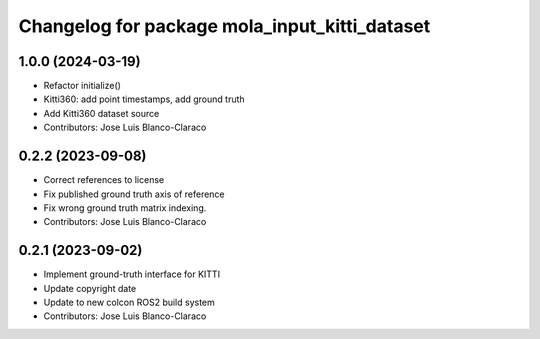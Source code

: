^^^^^^^^^^^^^^^^^^^^^^^^^^^^^^^^^^^^^^^^^^^^^^
Changelog for package mola_input_kitti_dataset
^^^^^^^^^^^^^^^^^^^^^^^^^^^^^^^^^^^^^^^^^^^^^^

1.0.0 (2024-03-19)
------------------
* Refactor initialize()
* Kitti360: add point timestamps, add ground truth
* Add Kitti360 dataset source
* Contributors: Jose Luis Blanco-Claraco

0.2.2 (2023-09-08)
------------------
* Correct references to license
* Fix published ground truth axis of reference
* Fix wrong ground truth matrix indexing.
* Contributors: Jose Luis Blanco-Claraco

0.2.1 (2023-09-02)
------------------

* Implement ground-truth interface for KITTI
* Update copyright date
* Update to new colcon ROS2 build system
* Contributors: Jose Luis Blanco-Claraco
